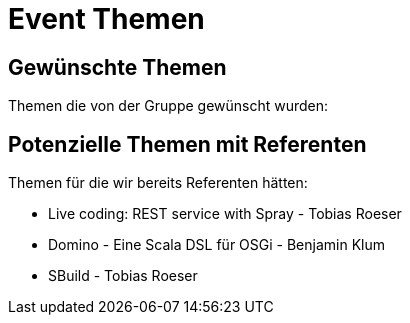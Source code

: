 = Event Themen

== Gewünschte Themen

Themen die von der Gruppe gewünscht wurden:


== Potenzielle Themen mit Referenten

Themen für die wir bereits Referenten hätten:

* Live coding: REST service with Spray - Tobias Roeser
* Domino - Eine Scala DSL für OSGi - Benjamin Klum
* SBuild - Tobias Roeser
